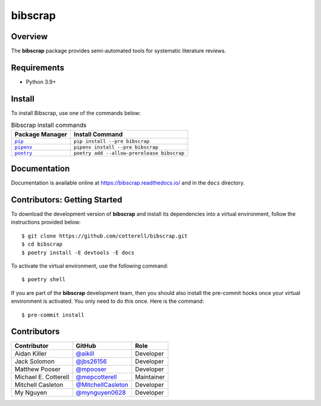 ========
bibscrap
========

.. image:: https://img.shields.io/pypi/v/bibscrap?style=flat
   :target: https://pypi.org/project/bibscrap/
   :alt: PyPI version

.. image:: https://readthedocs.org/projects/bibscrap/badge/?version=latest
   :target: https://bibscrap.readthedocs.io/en/latest/
   :alt: bibscrap's documentation

.. image:: https://badges.gitter.im/bibscrap/community.svg
   :alt: Join the chat at https://gitter.im/bibscrap/community
   :target: https://gitter.im/bibscrap/community?utm_source=badge&utm_medium=badge&utm_campaign=pr-badge&utm_content=badge

.. image:: https://github.com/cotterell/bibscrap/actions/workflows/build.yml/badge.svg
   :target: https://github.com/cotterell/bibscrap/actions/workflows/build.yml
   :alt: Continuous integration

.. image:: https://codecov.io/gh/cotterell/bibscrap/branch/main/graph/badge.svg?token=TQQWS0OQ0E
   :target: https://codecov.io/gh/cotterell/bibscrap
   :alt: Code coverage

.. image:: https://img.shields.io/pypi/l/bibscrap.svg
   :target: https://github.com/cotterell/bibscrap/blob/master/LICENSE.rst
   :alt: License: MIT

.. image:: https://img.shields.io/badge/code%20style-black-161b22.svg
   :target: https://github.com/psf/black
   :alt: Code style: black

Overview
========

The **bibscrap** package provides semi-automated tools for systematic literature reviews.

Requirements
============

* Python 3.9+

Install
=======

To install Bibscrap, use one of the commands below:

.. table:: Bibscrap install commands
   :widths: auto

   ===============  ==========================================
   Package Manager  Install Command
   ===============  ==========================================
   |pip|_           ``pip install --pre bibscrap``
   |pipenv|_        ``pipenv install --pre bibscrap``
   |poetry|_        ``poetry add --allow-prerelease bibscrap``
   ===============  ==========================================

.. |pip| replace:: ``pip``
.. _pip: https://pip.pypa.io/en/stable/

.. |pipenv| replace:: ``pipenv``
.. _pipenv: https://pipenv.pypa.io/en/latest/

.. |poetry| replace:: ``poetry``
.. _poetry: https://python-poetry.org/

Documentation
=============

Documentation is available online at https://bibscrap.readthedocs.io/ and in the
``docs`` directory.

Contributors: Getting Started
=============================

To download the development version of **bibscrap** and install its dependencies
into a virtual environment, follow the instructions provided below::

  $ git clone https://github.com/cotterell/bibscrap.git
  $ cd bibscrap
  $ poetry install -E devtools -E docs

To activate the virtual environment, use the following command::

  $ poetry shell

If you are part of the **bibscrap** development team, then you should also
install the pre-commit hooks once your virtual environment is activated.
You only need to do this once. Here is the command::

  $ pre-commit install

Contributors
============

=====================  ==========================================================  ============
Contributor            GitHub                                                      Role
=====================  ==========================================================  ============
Aidan Killer           `@aikill <https://github.com/aikill>`_                      Developer
Jack Solomon           `@jbs26156 <https://github.com/jbs26156>`_                  Developer
Matthew Pooser         `@mpooser <https://github.com/mpooser>`_                    Developer
Michael E. Cotterell   `@mepcotterell <https://github.com/mepcotterell>`_          Maintainer
Mitchell Casleton      `@MitchellCasleton <https://github.com/MitchellCasleton>`_  Developer
My Nguyen              `@mynguyen0628 <https://github.com/mynguyen0628>`_          Developer
=====================  ==========================================================  ============


.. image:: https://badges.gitter.im/bibscrap/community.svg
   :alt: Join the chat at https://gitter.im/bibscrap/community
   :target: https://gitter.im/bibscrap/community?utm_source=badge&utm_medium=badge&utm_campaign=pr-badge&utm_content=badge